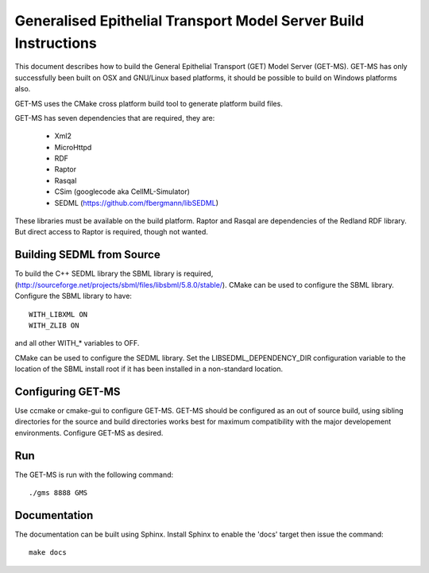 .. _get-model-server-build:

================================================================
Generalised Epithelial Transport Model Server Build Instructions
================================================================

This document describes how to build the General Epithelial Transport (GET) Model Server (GET-MS).  GET-MS has only successfully been built on OSX and GNU/Linux based platforms, it should be possible to build on Windows platforms also.

GET-MS uses the CMake cross platform build tool to generate platform build files.

GET-MS has seven dependencies that are required, they are:

  * Xml2
  * MicroHttpd
  * RDF
  * Raptor
  * Rasqal
  * CSim (googlecode aka CellML-Simulator)
  * SEDML (https://github.com/fbergmann/libSEDML)

These libraries must be available on the build platform.  Raptor and Rasqal are dependencies of the Redland RDF library.  But direct access to Raptor is required, though not wanted.

Building SEDML from Source
==========================

To build the C++ SEDML library the SBML library is required, (http://sourceforge.net/projects/sbml/files/libsbml/5.8.0/stable/).  CMake can be used to configure the SBML library.  Configure the SBML library to have::

  WITH_LIBXML ON
  WITH_ZLIB ON

and all other WITH_* variables to OFF.

CMake can be used to configure the SEDML library.  Set the LIBSEDML_DEPENDENCY_DIR configuration variable to the location of the SBML install root if it has been installed in a non-standard location.

Configuring GET-MS
==================

Use ccmake or cmake-gui to configure GET-MS.  GET-MS should be configured as an out of source build, using sibling directories for the source and build directories works best for maximum compatibility with the major developement environments.  Configure GET-MS as desired.

Run
===

The GET-MS is run with the following command::

  ./gms 8888 GMS

Documentation
=============

The documentation can be built using Sphinx.  Install Sphinx to enable the 'docs' target then issue the command::

  make docs


